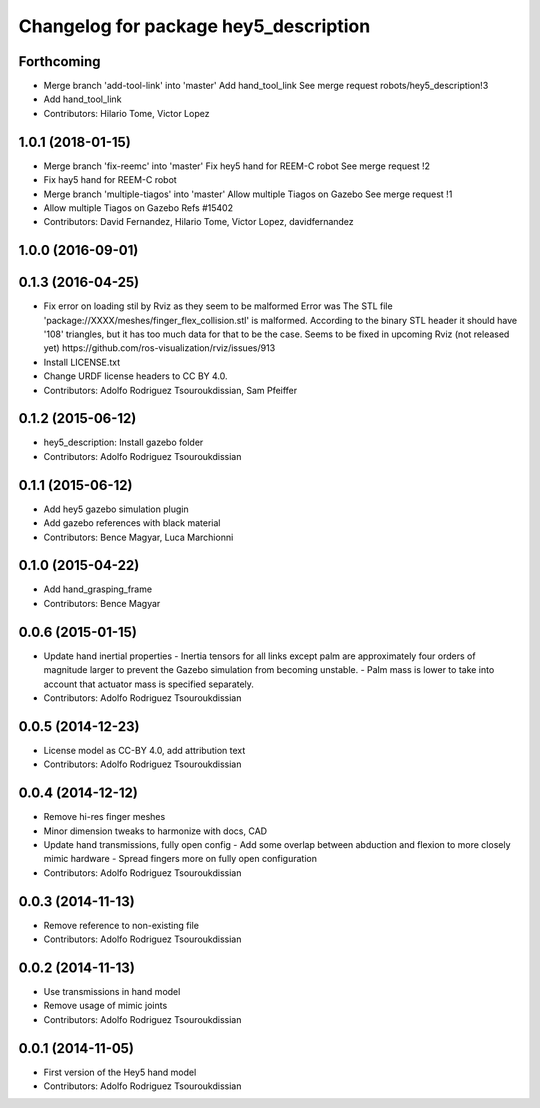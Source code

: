 ^^^^^^^^^^^^^^^^^^^^^^^^^^^^^^^^^^^^^^
Changelog for package hey5_description
^^^^^^^^^^^^^^^^^^^^^^^^^^^^^^^^^^^^^^

Forthcoming
-----------
* Merge branch 'add-tool-link' into 'master'
  Add hand_tool_link
  See merge request robots/hey5_description!3
* Add hand_tool_link
* Contributors: Hilario Tome, Victor Lopez

1.0.1 (2018-01-15)
------------------
* Merge branch 'fix-reemc' into 'master'
  Fix hey5 hand for REEM-C robot
  See merge request !2
* Fix hay5 hand for REEM-C robot
* Merge branch 'multiple-tiagos' into 'master'
  Allow multiple Tiagos on Gazebo
  See merge request !1
* Allow multiple Tiagos on Gazebo
  Refs #15402
* Contributors: David Fernandez, Hilario Tome, Victor Lopez, davidfernandez

1.0.0 (2016-09-01)
------------------

0.1.3 (2016-04-25)
------------------
* Fix error on loading stil by Rviz as they seem to be malformed
  Error was
  The STL file 'package://XXXX/meshes/finger_flex_collision.stl' is malformed. According to the binary STL header it should have '108' triangles, but it has too much data for that to be the case.
  Seems to be fixed in upcoming Rviz (not released yet) https://github.com/ros-visualization/rviz/issues/913
* Install LICENSE.txt
* Change URDF license headers to CC BY 4.0.
* Contributors: Adolfo Rodriguez Tsouroukdissian, Sam Pfeiffer

0.1.2 (2015-06-12)
------------------
* hey5_description: Install gazebo folder
* Contributors: Adolfo Rodriguez Tsouroukdissian

0.1.1 (2015-06-12)
------------------
* Add hey5 gazebo simulation plugin
* Add gazebo references with black material
* Contributors: Bence Magyar, Luca Marchionni

0.1.0 (2015-04-22)
------------------
* Add hand_grasping_frame
* Contributors: Bence Magyar

0.0.6 (2015-01-15)
------------------
* Update hand inertial properties
  - Inertia tensors for all links except palm are approximately four
  orders of magnitude larger to prevent the Gazebo simulation from
  becoming unstable.
  - Palm mass is lower to take into account that actuator mass is
  specified separately.
* Contributors: Adolfo Rodriguez Tsouroukdissian

0.0.5 (2014-12-23)
------------------
* License model as CC-BY 4.0, add attribution text
* Contributors: Adolfo Rodriguez Tsouroukdissian

0.0.4 (2014-12-12)
------------------
* Remove hi-res finger meshes
* Minor dimension tweaks to harmonize with docs, CAD
* Update hand transmissions, fully open config
  - Add some overlap between abduction and flexion to more closely mimic
  hardware
  - Spread fingers more on fully open configuration
* Contributors: Adolfo Rodriguez Tsouroukdissian

0.0.3 (2014-11-13)
------------------
* Remove reference to non-existing file
* Contributors: Adolfo Rodriguez Tsouroukdissian

0.0.2 (2014-11-13)
------------------
* Use transmissions in hand model
* Remove usage of mimic joints
* Contributors: Adolfo Rodriguez Tsouroukdissian

0.0.1 (2014-11-05)
------------------
* First version of the Hey5 hand model
* Contributors: Adolfo Rodriguez Tsouroukdissian
